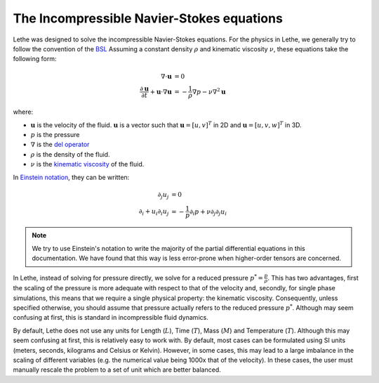 The Incompressible Navier-Stokes equations
#############################################

Lethe was designed to solve the incompressible Navier-Stokes equations. For the physics in Lethe, we generally try to follow the convention of the `BSL <https://en.wikipedia.org/wiki/Transport_Phenomena_(book)>`_ Assuming a constant density :math:`\rho` and kinematic viscosity :math:`\nu`, these equations take the following form:

.. math::
    \nabla \cdot \mathbf{u} &= 0   \\
    \frac{\partial \mathbf{u}}{\partial t}  + \mathbf{u} \cdot \nabla \mathbf{u} &= -\frac{1}{\rho} \nabla p  - \nu \nabla^2 \mathbf{u} 


where:

* :math:`\mathbf{u}` is the velocity of the fluid. :math:`\mathbf{u}` is a vector such that :math:`\mathbf{u}=[u,v]^T` in 2D and :math:`\mathbf{u}=[u,v,w]^T` in 3D.

* :math:`p` is the pressure

* :math:`\nabla` is the `del operator <https://en.wikipedia.org/wiki/Del>`_

* :math:`\rho` is the density of the fluid.

* :math:`\nu` is the `kinematic viscosity <https://en.wikipedia.org/wiki/Viscosity>`_ of the fluid.

In `Einstein notation <https://en.wikipedia.org/wiki/Einstein_notation>`_, they can be written:

.. math::
    \partial_j u_j &= 0  \\
    \partial_i+ u_i \partial_i u_j &= -\frac{1}{p} \partial_i p + \nu \partial_j \partial_j u_i


.. note::
    We try to use Einstein's notation to write the majority of the partial differential equations in this documentation. We have found that this way is less error-prone when higher-order tensors are concerned. 


In Lethe, instead of solving for pressure directly, we solve for a reduced pressure :math:`p^*=\frac{p}{\rho}`. This has two advantages, first the scaling of the pressure is more adequate with respect to that of the velocity and, secondly, for single phase simulations, this means that we require a single physical property: the kinematic viscosity. Consequently, unless specified otherwise, you should assume that pressure actually refers to the reduced pressure :math:`p^*`. Although may seem confusing at first, this is standard in incompressible fluid dynamics.

By default, Lethe does not use any units for Length (:math:`L`), Time (:math:`T`), Mass (:math:`M`) and Temperature (:math:`T`). Although this may seem confusing at first, this is relatively easy to work with. By default, most cases can be formulated using SI units (meters, seconds, kilograms and Celsius or Kelvin). However, in some cases, this may lead to a large imbalance in the scaling of different variables (e.g. the numerical value being 1000x that of the velocity). In these cases, the user must manually rescale the problem to a set of unit which are better balanced.



